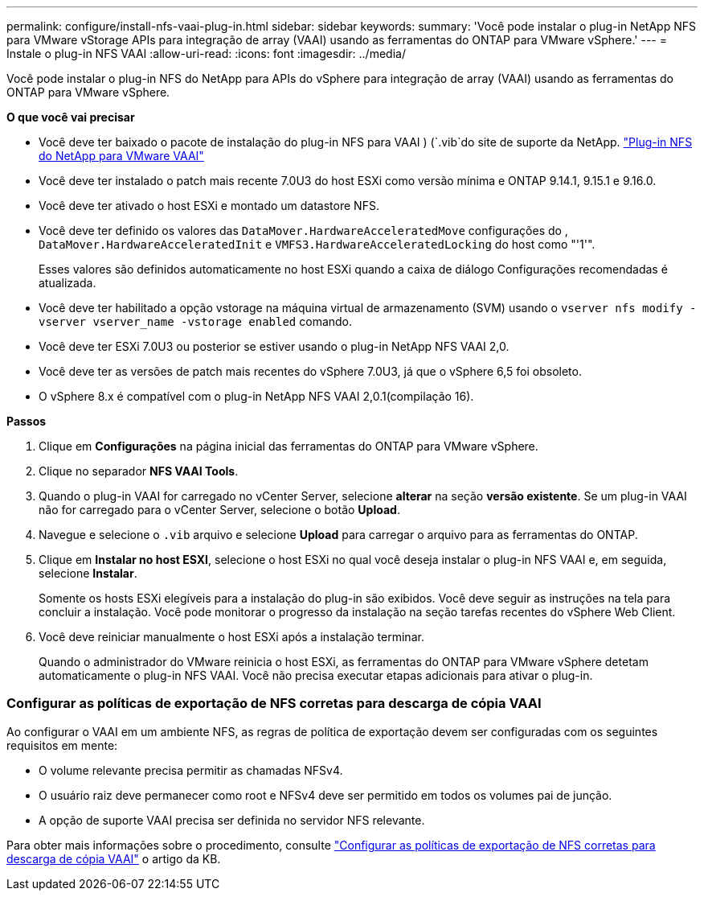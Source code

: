 ---
permalink: configure/install-nfs-vaai-plug-in.html 
sidebar: sidebar 
keywords:  
summary: 'Você pode instalar o plug-in NetApp NFS para VMware vStorage APIs para integração de array (VAAI) usando as ferramentas do ONTAP para VMware vSphere.' 
---
= Instale o plug-in NFS VAAI
:allow-uri-read: 
:icons: font
:imagesdir: ../media/


[role="lead"]
Você pode instalar o plug-in NFS do NetApp para APIs do vSphere para integração de array (VAAI) usando as ferramentas do ONTAP para VMware vSphere.

*O que você vai precisar*

* Você deve ter baixado o pacote de instalação do plug-in NFS para VAAI ) (`.vib`do site de suporte da NetApp. https://mysupport.netapp.com/site/products/all/details/nfsplugin-vmware-vaai/downloads-tab["Plug-in NFS do NetApp para VMware VAAI"]
* Você deve ter instalado o patch mais recente 7.0U3 do host ESXi como versão mínima e ONTAP 9.14.1, 9.15.1 e 9.16.0.
* Você deve ter ativado o host ESXi e montado um datastore NFS.
* Você deve ter definido os valores das `DataMover.HardwareAcceleratedMove` configurações do , `DataMover.HardwareAcceleratedInit` e `VMFS3.HardwareAcceleratedLocking` do host como "'1'".
+
Esses valores são definidos automaticamente no host ESXi quando a caixa de diálogo Configurações recomendadas é atualizada.

* Você deve ter habilitado a opção vstorage na máquina virtual de armazenamento (SVM) usando o `vserver nfs modify -vserver vserver_name -vstorage enabled` comando.
* Você deve ter ESXi 7.0U3 ou posterior se estiver usando o plug-in NetApp NFS VAAI 2,0.
* Você deve ter as versões de patch mais recentes do vSphere 7.0U3, já que o vSphere 6,5 foi obsoleto.
* O vSphere 8.x é compatível com o plug-in NetApp NFS VAAI 2,0.1(compilação 16).


*Passos*

. Clique em *Configurações* na página inicial das ferramentas do ONTAP para VMware vSphere.
. Clique no separador *NFS VAAI Tools*.
. Quando o plug-in VAAI for carregado no vCenter Server, selecione *alterar* na seção *versão existente*. Se um plug-in VAAI não for carregado para o vCenter Server, selecione o botão *Upload*.
. Navegue e selecione o `.vib` arquivo e selecione *Upload* para carregar o arquivo para as ferramentas do ONTAP.
. Clique em *Instalar no host ESXI*, selecione o host ESXi no qual você deseja instalar o plug-in NFS VAAI e, em seguida, selecione *Instalar*.
+
Somente os hosts ESXi elegíveis para a instalação do plug-in são exibidos. Você deve seguir as instruções na tela para concluir a instalação. Você pode monitorar o progresso da instalação na seção tarefas recentes do vSphere Web Client.

. Você deve reiniciar manualmente o host ESXi após a instalação terminar.
+
Quando o administrador do VMware reinicia o host ESXi, as ferramentas do ONTAP para VMware vSphere detetam automaticamente o plug-in NFS VAAI. Você não precisa executar etapas adicionais para ativar o plug-in.





=== Configurar as políticas de exportação de NFS corretas para descarga de cópia VAAI

Ao configurar o VAAI em um ambiente NFS, as regras de política de exportação devem ser configuradas com os seguintes requisitos em mente:

* O volume relevante precisa permitir as chamadas NFSv4.
* O usuário raiz deve permanecer como root e NFSv4 deve ser permitido em todos os volumes pai de junção.
* A opção de suporte VAAI precisa ser definida no servidor NFS relevante.


Para obter mais informações sobre o procedimento, consulte https://kb.netapp.com/on-prem/ontap/DM/VAAI/VAAI-KBs/Configure_the_correct_NFS_export_policies_for_VAAI_copy_offload["Configurar as políticas de exportação de NFS corretas para descarga de cópia VAAI"] o artigo da KB.
